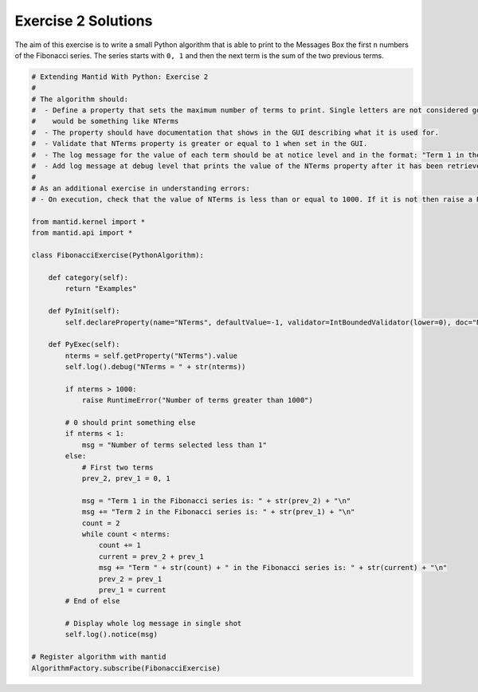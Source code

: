 .. _02_emwp_sol:

====================
Exercise 2 Solutions
====================

The aim of this exercise is to write a small Python algorithm that is able
to print to the Messages Box the first ``n`` numbers of the Fibonacci series.
The series starts with ``0, 1`` and then the next term is the sum of the
two previous terms.

.. code-block:: python

    # Extending Mantid With Python: Exercise 2
    #
    # The algorithm should:
    #  - Define a property that sets the maximum number of terms to print. Single letters are not considered good property names so a good name
    #    would be something like NTerms
    #  - The property should have documentation that shows in the GUI describing what it is used for.
    #  - Validate that NTerms property is greater or equal to 1 when set in the GUI.
    #  - The log message for the value of each term should be at notice level and in the format: "Term 1 in the Fibonacci series is: 0"
    #  - Add log message at debug level that prints the value of the NTerms property after it has been retrieved.
    #
    # As an additional exercise in understanding errors:
    # - On execution, check that the value of NTerms is less than or equal to 1000. If it is not then raise a RuntimeError.

    from mantid.kernel import *
    from mantid.api import *

    class FibonacciExercise(PythonAlgorithm):

        def category(self):
            return "Examples"

        def PyInit(self):
            self.declareProperty(name="NTerms", defaultValue=-1, validator=IntBoundedValidator(lower=0), doc="Number of terms to print")

        def PyExec(self):
            nterms = self.getProperty("NTerms").value
            self.log().debug("NTerms = " + str(nterms))

            if nterms > 1000:
                raise RuntimeError("Number of terms greater than 1000")

            # 0 should print something else
            if nterms < 1:
                msg = "Number of terms selected less than 1"
            else:
                # First two terms
                prev_2, prev_1 = 0, 1

                msg = "Term 1 in the Fibonacci series is: " + str(prev_2) + "\n"
                msg += "Term 2 in the Fibonacci series is: " + str(prev_1) + "\n"
                count = 2
                while count < nterms:
                    count += 1
                    current = prev_2 + prev_1
                    msg += "Term " + str(count) + " in the Fibonacci series is: " + str(current) + "\n"
                    prev_2 = prev_1
                    prev_1 = current
            # End of else

            # Display whole log message in single shot
            self.log().notice(msg)

    # Register algorithm with mantid
    AlgorithmFactory.subscribe(FibonacciExercise)

